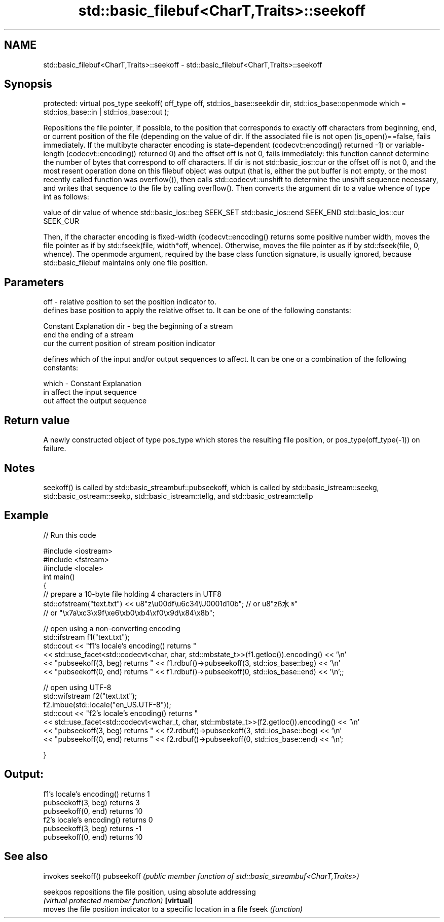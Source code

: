 .TH std::basic_filebuf<CharT,Traits>::seekoff 3 "2020.03.24" "http://cppreference.com" "C++ Standard Libary"
.SH NAME
std::basic_filebuf<CharT,Traits>::seekoff \- std::basic_filebuf<CharT,Traits>::seekoff

.SH Synopsis

protected:
virtual pos_type seekoff( off_type off,
std::ios_base::seekdir dir,
std::ios_base::openmode which = std::ios_base::in | std::ios_base::out );

Repositions the file pointer, if possible, to the position that corresponds to exactly off characters from beginning, end, or current position of the file (depending on the value of dir.
If the associated file is not open (is_open()==false, fails immediately.
If the multibyte character encoding is state-dependent (codecvt::encoding() returned -1) or variable-length (codecvt::encoding() returned 0) and the offset off is not 0, fails immediately: this function cannot determine the number of bytes that correspond to off characters.
If dir is not std::basic_ios::cur or the offset off is not 0, and the most resent operation done on this filebuf object was output (that is, either the put buffer is not empty, or the most recently called function was overflow()), then calls std::codecvt::unshift to determine the unshift sequence necessary, and writes that sequence to the file by calling overflow().
Then converts the argument dir to a value whence of type int as follows:

value of dir        value of whence
std::basic_ios::beg SEEK_SET
std::basic_ios::end SEEK_END
std::basic_ios::cur SEEK_CUR

Then, if the character encoding is fixed-width (codecvt::encoding() returns some positive number width, moves the file pointer as if by std::fseek(file, width*off, whence).
Otherwise, moves the file pointer as if by std::fseek(file, 0, whence).
The openmode argument, required by the base class function signature, is usually ignored, because std::basic_filebuf maintains only one file position.

.SH Parameters


off   - relative position to set the position indicator to.
        defines base position to apply the relative offset to. It can be one of the following constants:

        Constant Explanation
dir   - beg      the beginning of a stream
        end      the ending of a stream
        cur      the current position of stream position indicator

        defines which of the input and/or output sequences to affect. It can be one or a combination of the following constants:

which - Constant Explanation
        in       affect the input sequence
        out      affect the output sequence



.SH Return value

A newly constructed object of type pos_type which stores the resulting file position, or pos_type(off_type(-1)) on failure.

.SH Notes

seekoff() is called by std::basic_streambuf::pubseekoff, which is called by std::basic_istream::seekg, std::basic_ostream::seekp, std::basic_istream::tellg, and std::basic_ostream::tellp

.SH Example


// Run this code

  #include <iostream>
  #include <fstream>
  #include <locale>
  int main()
  {
      // prepare a 10-byte file holding 4 characters in UTF8
      std::ofstream("text.txt") << u8"z\\u00df\\u6c34\\U0001d10b"; // or u8"zß水𝄋"
                                             // or "\\x7a\\xc3\\x9f\\xe6\\xb0\\xb4\\xf0\\x9d\\x84\\x8b";

      // open using a non-converting encoding
      std::ifstream f1("text.txt");
      std::cout << "f1's locale's encoding() returns "
                << std::use_facet<std::codecvt<char, char, std::mbstate_t>>(f1.getloc()).encoding() << '\\n'
                << "pubseekoff(3, beg) returns " << f1.rdbuf()->pubseekoff(3, std::ios_base::beg) << '\\n'
                << "pubseekoff(0, end) returns " << f1.rdbuf()->pubseekoff(0, std::ios_base::end) << '\\n';;

      // open using UTF-8
      std::wifstream f2("text.txt");
      f2.imbue(std::locale("en_US.UTF-8"));
      std::cout << "f2's locale's encoding() returns "
                << std::use_facet<std::codecvt<wchar_t, char, std::mbstate_t>>(f2.getloc()).encoding() << '\\n'
                << "pubseekoff(3, beg) returns " << f2.rdbuf()->pubseekoff(3, std::ios_base::beg) << '\\n'
                << "pubseekoff(0, end) returns " << f2.rdbuf()->pubseekoff(0, std::ios_base::end) << '\\n';

  }

.SH Output:

  f1's locale's encoding() returns 1
  pubseekoff(3, beg) returns 3
  pubseekoff(0, end) returns 10
  f2's locale's encoding() returns 0
  pubseekoff(3, beg) returns -1
  pubseekoff(0, end) returns 10


.SH See also


           invokes seekoff()
pubseekoff \fI(public member function of std::basic_streambuf<CharT,Traits>)\fP

seekpos    repositions the file position, using absolute addressing
           \fI(virtual protected member function)\fP
\fB[virtual]\fP
           moves the file position indicator to a specific location in a file
fseek      \fI(function)\fP




